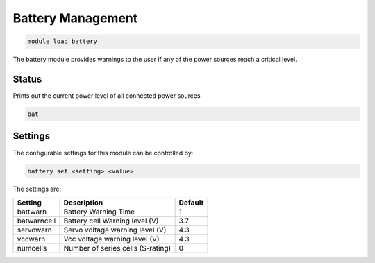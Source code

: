 ==================
Battery Management
==================

.. code:: bash

    module load battery
    
The battery module provides warnings to the user if any of the power 
sources reach a critical level.

Status
======

Prints out the current power level of all connected power sources

.. code:: bash

    bat

Settings
========

The configurable settings for this module can be controlled by:

.. code:: bash

    battery set <setting> <value>
    
The settings are:

===============================   =======================================   ===============================
Setting                           Description                               Default
===============================   =======================================   ===============================
battwarn                          Battery Warning Time                      1
batwarncell                       Battery cell Warning level (V)            3.7
servowarn                         Servo voltage warning level (V)           4.3
vccwarn                           Vcc voltage warning level (V)             4.3
numcells                          Number of series cells (S-rating)         0
===============================   =======================================   ===============================



